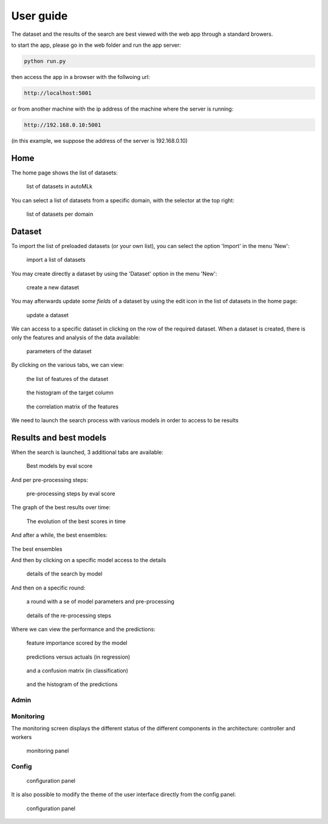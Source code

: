 User guide
==========

The dataset and the results of the search are best viewed with the web app through a standard browers.

to start the app, please go in the web folder and run the app server:

.. code-block:: python

    python run.py

then access the app in a browser with the follwoing url:

.. code-block:: python

    http://localhost:5001

or from another machine with the ip address of the machine where the server is running:

.. code-block:: python

    http://192.168.0.10:5001

(in this example, we suppose the address of the server is 192.168.0.10)


Home
----

The home page shows the list of datasets:

.. figure:: img/home.png
   :scale: 70 %
   :alt: home page

   list of datasets in autoMLk

You can select a list of datasets from a specific domain, with the selector at the top right:

.. figure:: img/domain.png
   :scale: 70 %
   :alt: domain

   list of datasets per domain


Dataset
-------

To import the list of preloaded datasets (or your own list), you can select the option 'Import' in the menu 'New':

.. figure:: img/import.png
   :scale: 70 %
   :alt: import datasets

   import a list of datasets

You may create directly a dataset by using the 'Dataset' option in the menu 'New':

.. figure:: img/create_dataset.png
   :scale: 70 %
   :alt: create dataset

   create a new dataset


You may afterwards update *some fields* of a dataset by using the edit icon in the list of datasets in the home page:

.. figure:: img/update.png
   :scale: 70 %
   :alt: update dataset

   update a dataset


We can access to a specific dataset in clicking on the row of the required dataset.
When a dataset is created, there is only the features and analysis of the data available:

.. figure:: img/info.png
   :scale: 70 %
   :alt: dataset

   parameters of the dataset

By clicking on the various tabs, we can view:

.. figure:: img/features.png
   :scale: 70 %
   :alt: features

   the list of features of the dataset

.. figure:: img/hist.png
   :scale: 70 %
   :alt: histogram of the target column

   the histogram of the target column

.. figure:: img/correl.png
   :scale: 70 %
   :alt: correlation matrix of the features

   the correlation matrix of the features


We need to launch the search process with various models in order to access to be results

Results and best models
-----------------------

When the search is launched, 3 additional tabs are available:

.. figure:: img/models.png
   :scale: 70 %
   :alt: models with the best scores

   Best models by eval score

And per pre-processing steps:

.. figure:: img/processes.png
   :scale: 70 %
   :alt: pre-processing steps with the best scores

   pre-processing steps by eval score

The graph of the best results over time:

.. figure:: img/best.png
   :scale: 70 %
   :alt: search history

   The evolution of the best scores in time

And after a while, the best ensembles:

.. figure:: img/ensembles.png
   :scale: 70 %

The best ensembles

And then by clicking on a specific model access to the details

.. figure:: img/list_model.png
   :scale: 70 %
   :alt: details of the search by model

   details of the search by model

And then on a specific round:

.. figure:: img/round.png
   :scale: 70 %
   :alt: details of a round

   a round with a se of model parameters and pre-processing

.. figure:: img/steps.png
   :scale: 70 %
   :alt: pre-processing steps

   details of the re-processing steps

Where we can view the performance and the predictions:

.. figure:: img/importance.png
   :scale: 70 %
   :alt: feature importance

   feature importance scored by the model

.. figure:: img/predict.png
   :scale: 70 %
   :alt: predictions versus actuals

   predictions versus actuals (in regression)


.. figure:: img/confusion.png
   :scale: 70 %
   :alt: confusion matrix

   and a confusion matrix (in classification)


.. figure:: img/histpred.png
   :scale: 70 %
   :alt: histogram of the predictions

   and the histogram of the predictions


Admin
_____

Monitoring
__________

The monitoring screen displays the different status of the different components in the architecture: controller and workers

.. figure:: img/monitor.png
   :scale: 70 %
   :alt: monitoring

   monitoring panel

Config
______

.. figure:: img/config.png
   :scale: 70 %
   :alt: admin console

   configuration panel


It is also possible to modify the theme of the user interface directly from the config panel:

.. figure:: img/new_config.png
   :scale: 70 %
   :alt: admin console

   configuration panel
